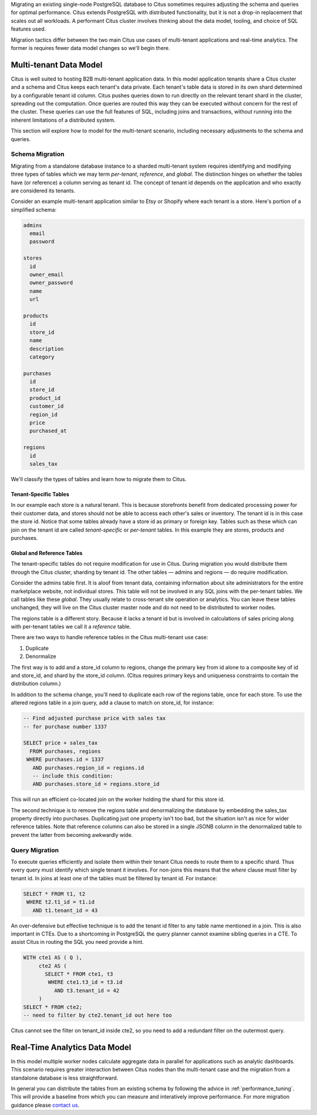 .. _transitioning_mt:

Migrating an existing single-node PostgreSQL database to Citus sometimes requires adjusting the schema and queries for optimal performance. Citus extends PostgreSQL with distributed functionality, but it is not a drop-in replacement that scales out all workloads. A performant Citus cluster involves thinking about the data model, tooling, and choice of SQL features used.

Migration tactics differ between the two main Citus use cases of multi-tenant applications and real-time analytics. The former is requires fewer data model changes so we'll begin there.

Multi-tenant Data Model
=======================

Citus is well suited to hosting B2B multi-tenant application data. In this model application tenants share a Citus cluster and a schema and Citus keeps each tenant's data private. Each tenant's table data is stored in its own shard determined by a configurable tenant id column. Citus pushes queries down to run directly on the relevant tenant shard in the cluster, spreading out the computation. Once queries are routed this way they can be executed without concern for the rest of the cluster. These queries can use the full features of SQL, including joins and transactions, without running into the inherent limitations of a distributed system.

This section will explore how to model for the multi-tenant scenario, including necessary adjustments to the schema and queries.

Schema Migration
----------------

Migrating from a standalone database instance to a sharded multi-tenant system requires identifying and modifying three types of tables which we may term *per-tenant*, *reference*, and *global*. The distinction hinges on whether the tables have (or reference) a column serving as tenant id. The concept of tenant id depends on the application and who exactly are considered its tenants.

Consider an example multi-tenant application similar to Etsy or Shopify where each tenant is a store. Here's portion of a simplified schema:

.. code::

  admins
    email
    password

  stores
    id
    owner_email
    owner_password
    name
    url

  products
    id
    store_id
    name
    description
    category

  purchases
    id
    store_id
    product_id
    customer_id
    region_id
    price
    purchased_at

  regions
    id
    sales_tax

We'll classify the types of tables and learn how to migrate them to Citus.

Tenant-Specific Tables
^^^^^^^^^^^^^^^^^^^^^^

In our example each store is a natural tenant. This is because storefronts benefit from dedicated processing power for their customer data, and stores should not be able to access each other's sales or inventory. The tenant id is in this case the store id. Notice that some tables already have a store id as primary or foreign key. Tables such as these which can join on the tenant id are called *tenant-specific* or *per-tenant* tables. In this example they are stores, products and purchases.

Global and Reference Tables
^^^^^^^^^^^^^^^^^^^^^^^^^^^

The tenant-specific tables do not require modification for use in Citus. During migration you would distribute them through the Citus cluster, sharding by tenant id. The other tables — admins and regions — do require modification.

Consider the admins table first. It is aloof from tenant data, containing information about site administrators for the entire marketplace website, not individual stores. This table will not be involved in any SQL joins with the per-tenant tables. We call tables like these *global*. They usually relate to cross-tenant site operation or analytics. You can leave these tables unchanged, they will live on the Citus cluster master node and do not need to be distributed to worker nodes.

The regions table is a different story. Because it lacks a tenant id but is involved in calculations of sales pricing along with per-tenant tables we call it a *reference* table.

There are two ways to handle reference tables in the Citus multi-tenant use case:

1. Duplicate
2. Denormalize

The first way is to add and a store_id column to regions, change the primary key from id alone to a composite key of id and store_id, and shard by the store_id column. (Citus requires primary keys and uniqueness constraints to contain the distribution column.)

In addition to the schema change, you'll need to duplicate each row of the regions table, once for each store. To use the altered regions table in a join query, add a clause to match on store_id, for instance:

.. code-block:: sql

    -- Find adjusted purchase price with sales tax
    -- for purchase number 1337

    SELECT price + sales_tax
      FROM purchases, regions
     WHERE purchases.id = 1337
       AND purchases.region_id = regions.id
       -- include this condition:
       AND purchases.store_id = regions.store_id

This will run an efficient co-located join on the worker holding the shard for this store id.

The second technique is to remove the regions table and denormalizing the database by embedding the sales_tax property directly into purchases. Duplicating just one property isn't too bad, but the situation isn't as nice for wider reference tables. Note that reference columns can also be stored in a single JSONB column in the denormalized table to prevent the latter from becoming awkwardly wide.

Query Migration
---------------

To execute queries efficiently and isolate them within their tenant Citus needs to route them to a specific shard. Thus every query must identify which single tenant it involves. For non-joins this means that the *where* clause must filter by tenant id. In joins at least one of the tables must be filtered by tenant id. For instance:

.. code-block:: sql

  SELECT * FROM t1, t2
   WHERE t2.t1_id = t1.id
     AND t1.tenant_id = 43

An over-defensive but effective technique is to add the tenant id filter to any table name mentioned in a join. This is also important in CTEs. Due to a shortcoming in PostgreSQL the query planner cannot examine sibling queries in a CTE. To assist Citus in routing the SQL you need provide a hint.

.. code-block:: sql

  WITH cte1 AS ( Q ),
       cte2 AS (
         SELECT * FROM cte1, t3
          WHERE cte1.t3_id = t3.id
            AND t3.tenant_id = 42
       )
  SELECT * FROM cte2;
  -- need to filter by cte2.tenant_id out here too

Citus cannot see the filter on tenant_id inside cte2, so you need to add a redundant filter on the outermost query.

Real-Time Analytics Data Model
==============================

In this model multiple worker nodes calculate aggregate data in parallel for applications such as analytic dashboards. This scenario requires greater interaction between Citus nodes than the multi-tenant case and the migration from a standalone database is less straightforward.

In general you can distribute the tables from an existing schema by following the advice in :ref:`performance_tuning`. This will provide a baseline from which you can measure and interatively improve performance. For more migration guidance please `contact us <https://www.citusdata.com/about/contact_us>`_.
